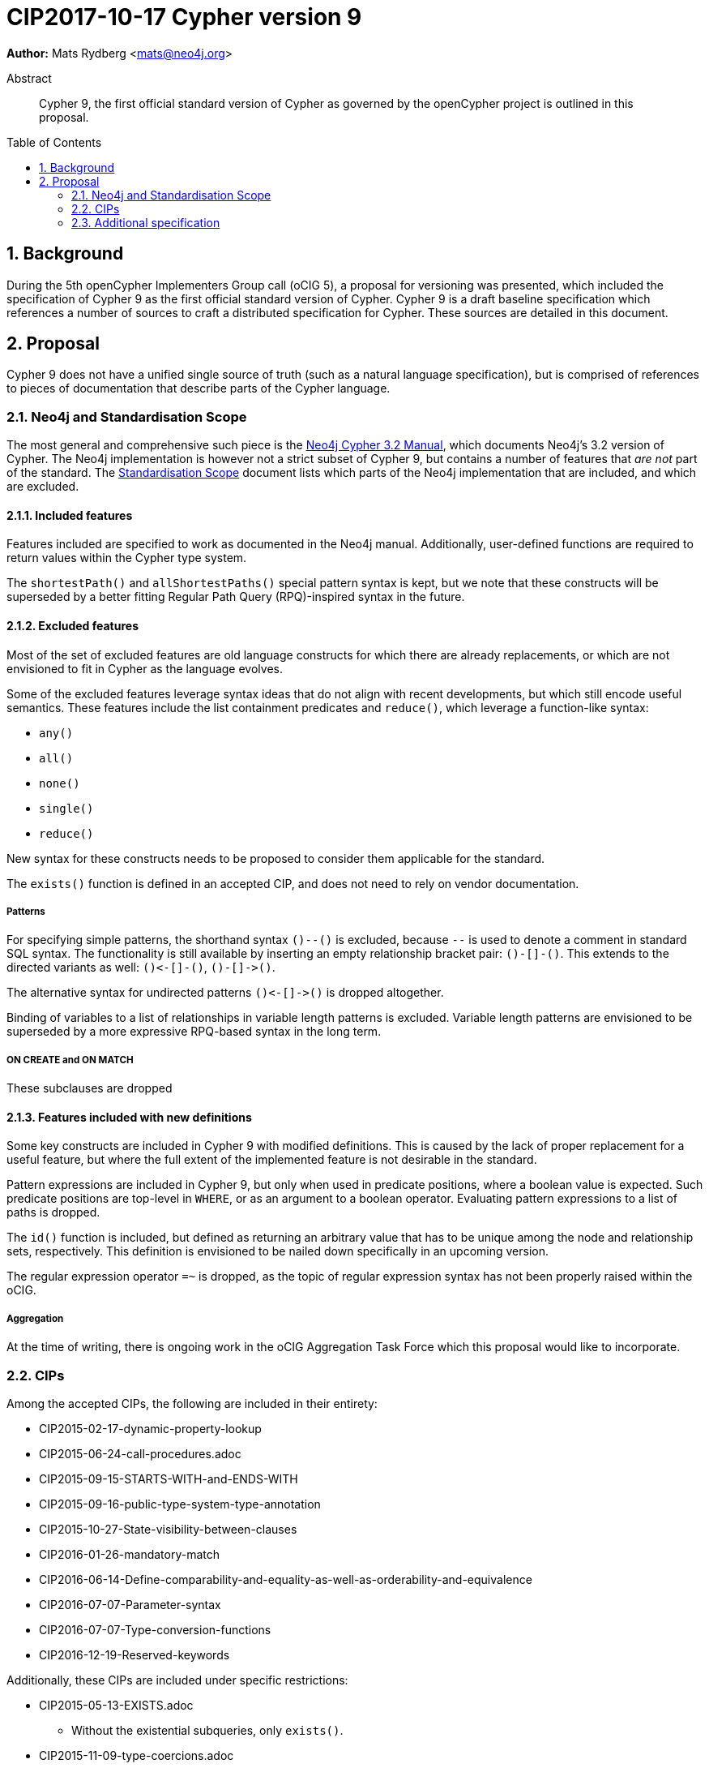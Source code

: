 = CIP2017-10-17 Cypher version 9
:numbered:
:toc:
:toc-placement: macro
:source-highlighter: codemirror

*Author:* Mats Rydberg <mats@neo4j.org>

[abstract]
.Abstract
--
Cypher 9, the first official standard version of Cypher as governed by the openCypher project is outlined in this proposal.
--

toc::[]

== Background

During the 5th openCypher Implementers Group call (oCIG 5), a proposal for versioning was presented, which included the specification of Cypher 9 as the first official standard version of Cypher.
Cypher 9 is a draft baseline specification which references a number of sources to craft a distributed specification for Cypher.
These sources are detailed in this document.

== Proposal

Cypher 9 does not have a unified single source of truth (such as a natural language specification), but is comprised of references to pieces of documentation that describe parts of the Cypher language.

=== Neo4j and Standardisation Scope

The most general and comprehensive such piece is the
http://neo4j.com/docs/developer-manual/current/cypher/[Neo4j Cypher 3.2 Manual], which documents Neo4j's 3.2 version of Cypher.
The Neo4j implementation is however not a strict subset of Cypher 9, but contains a number of features that _are not_ part of the standard.
The link:../../docs/standardisation-scope.adoc[Standardisation Scope] document lists which parts of the Neo4j implementation that are included, and which are excluded.

==== Included features

Features included are specified to work as documented in the Neo4j manual.
Additionally, user-defined functions are required to return values within the Cypher type system.

The `shortestPath()` and `allShortestPaths()` special pattern syntax is kept, but we note that these constructs will be superseded by a better fitting Regular Path Query (RPQ)-inspired syntax in the future.

==== Excluded features

Most of the set of excluded features are old language constructs for which there are already replacements, or which are not envisioned to fit in Cypher as the language evolves.

Some of the excluded features leverage syntax ideas that do not align with recent developments, but which still encode useful semantics.
These features include the list containment predicates and `reduce()`, which leverage a function-like syntax:

* `any()`
* `all()`
* `none()`
* `single()`
* `reduce()`

New syntax for these constructs needs to be proposed to consider them applicable for the standard.

The `exists()` function is defined in an accepted CIP, and does not need to rely on vendor documentation.

===== Patterns

For specifying simple patterns, the shorthand syntax  `()--()` is excluded, because `--` is used to denote a comment in standard SQL syntax.
The functionality is still available by inserting an empty relationship bracket pair: `()-[]-()`.
This extends to the directed variants as well: `()\<-[]-()`, `()-[]\->()`.

The alternative syntax for undirected patterns `()\<-[]\->()` is dropped altogether.

Binding of variables to a list of relationships in variable length patterns is excluded.
Variable length patterns are envisioned to be superseded by a more expressive RPQ-based syntax in the long term.

===== ON CREATE and ON MATCH

These subclauses are dropped

==== Features included with new definitions

Some key constructs are included in Cypher 9 with modified definitions.
This is caused by the lack of proper replacement for a useful feature, but where the full extent of the implemented feature is not desirable in the standard.

Pattern expressions are included in Cypher 9, but only when used in predicate positions, where a boolean value is expected.
Such predicate positions are top-level in `WHERE`, or as an argument to a boolean operator.
Evaluating pattern expressions to a list of paths is dropped.

The `id()` function is included, but defined as returning an arbitrary value that has to be unique among the node and relationship sets, respectively.
This definition is envisioned to be nailed down specifically in an upcoming version.

The regular expression operator `=~` is dropped, as the topic of regular expression syntax has not been properly raised within the oCIG.

===== Aggregation

At the time of writing, there is ongoing work in the oCIG Aggregation Task Force which this proposal would like to incorporate.

=== CIPs

Among the accepted CIPs, the following are included in their entirety:

* CIP2015-02-17-dynamic-property-lookup
* CIP2015-06-24-call-procedures.adoc
* CIP2015-09-15-STARTS-WITH-and-ENDS-WITH
* CIP2015-09-16-public-type-system-type-annotation
* CIP2015-10-27-State-visibility-between-clauses
* CIP2016-01-26-mandatory-match
* CIP2016-06-14-Define-comparability-and-equality-as-well-as-orderability-and-equivalence
* CIP2016-07-07-Parameter-syntax
* CIP2016-07-07-Type-conversion-functions
* CIP2016-12-19-Reserved-keywords

Additionally, these CIPs are included under specific restrictions:

* CIP2015-05-13-EXISTS.adoc
** Without the existential subqueries, only `exists()`.
* CIP2015-11-09-type-coercions.adoc
** Without the list to boolean coercion, as pattern expressions are instead redefined.

The remaining CIPs are identified as unuseful for Cypher standardisation, and are suggested for archiving.

=== Additional specification

Included in Cypher 9 is also a way of specifying standard versions from the query language itself.
By starting the Cypher query string with `CYPHER <num>` where `<num>` is one of the standard Cypher versions (as of this document, only 9) the following query would be interpreted under the semantics of that specification.

.Specifying Cypher version:
[source,cypher]
----
CYPHER 9
MATCH (a)-[]->(b)
RETURN a, b
----

